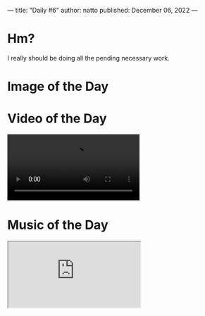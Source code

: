 ---
title: "Daily #6"
author: natto
published: December 06, 2022
---
* Hm?
I really should be doing all the pending necessary work.

* Image of the Day
#+ATTR_HTML: :alt You should grow yourself, NOW!
[[https://f.weirdnatto.in/kiKc-grow.jpg]]

* Video of the Day
#+begin_export html
<video controls>
  <source src="https://f.weirdnatto.in/t73H-luka.mp4" type="video/mp4">
</video> 
#+end_export

* Music of the Day
#+begin_export html
<div class="iframe-parent">
  <iframe src="https://youtube.com/embed/wGrGln_eE8I" />
</div>
#+end_export

* Thought of the Day

Everything is so exhausting, I refuse to think for today's thought.
